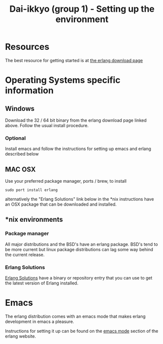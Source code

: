#+TITLE: Dai-ikkyo (group 1) - Setting up the environment

* Resources
The best resource for getting started is at
[[http://www.erlang.org/download.html][the erlang download page]]

* Operating Systems specific information

** Windows
Download the 32 / 64 bit binary from the erlang download page
linked above.
Follow the usual install procedure.

*** Optional
Install emacs and follow the instructions for setting up
emacs and erlang described below

** MAC OSX
Use your preferred package manager, ports / brew, to install

~sudo port install erlang~

alternatively the "Erlang Solutions" link below in the *nix
instructions have an OSX package that can be downloaded and
installed.

** *nix environments

*** Package manager

All major distributions and the BSD's have an erlang package.
BSD's tend to be more current but linux package distributions
can lag some way behind the current release.

*** Erlang Solutions

[[https://www.erlang-solutions.com/downloads/download-erlang-otp][Erlang Solutions]]
have a binary or repository entry that you can use to get
the latest version of Erlang installed.

* Emacs

The erlang distribution comes with an emacs mode that makes
erlang development in emacs a pleasure.

Instructions for setting it up can be found on the 
[[http://www.erlang.org/doc/apps/tools/erlang_mode_chapter.html][emacs mode]]
section of the erlang website.




